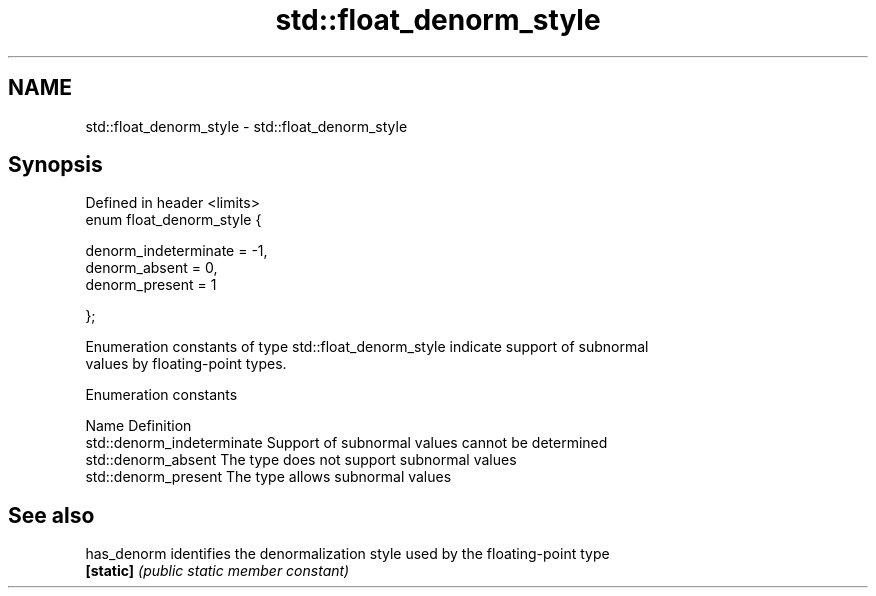 .TH std::float_denorm_style 3 "2018.03.28" "http://cppreference.com" "C++ Standard Libary"
.SH NAME
std::float_denorm_style \- std::float_denorm_style

.SH Synopsis
   Defined in header <limits>
   enum float_denorm_style {

       denorm_indeterminate = -1,
       denorm_absent        = 0,
       denorm_present       = 1

   };

   Enumeration constants of type std::float_denorm_style indicate support of subnormal
   values by floating-point types.

   Enumeration constants

   Name                      Definition
   std::denorm_indeterminate Support of subnormal values cannot be determined
   std::denorm_absent        The type does not support subnormal values
   std::denorm_present       The type allows subnormal values

.SH See also

   has_denorm identifies the denormalization style used by the floating-point type
   \fB[static]\fP   \fI(public static member constant)\fP 

